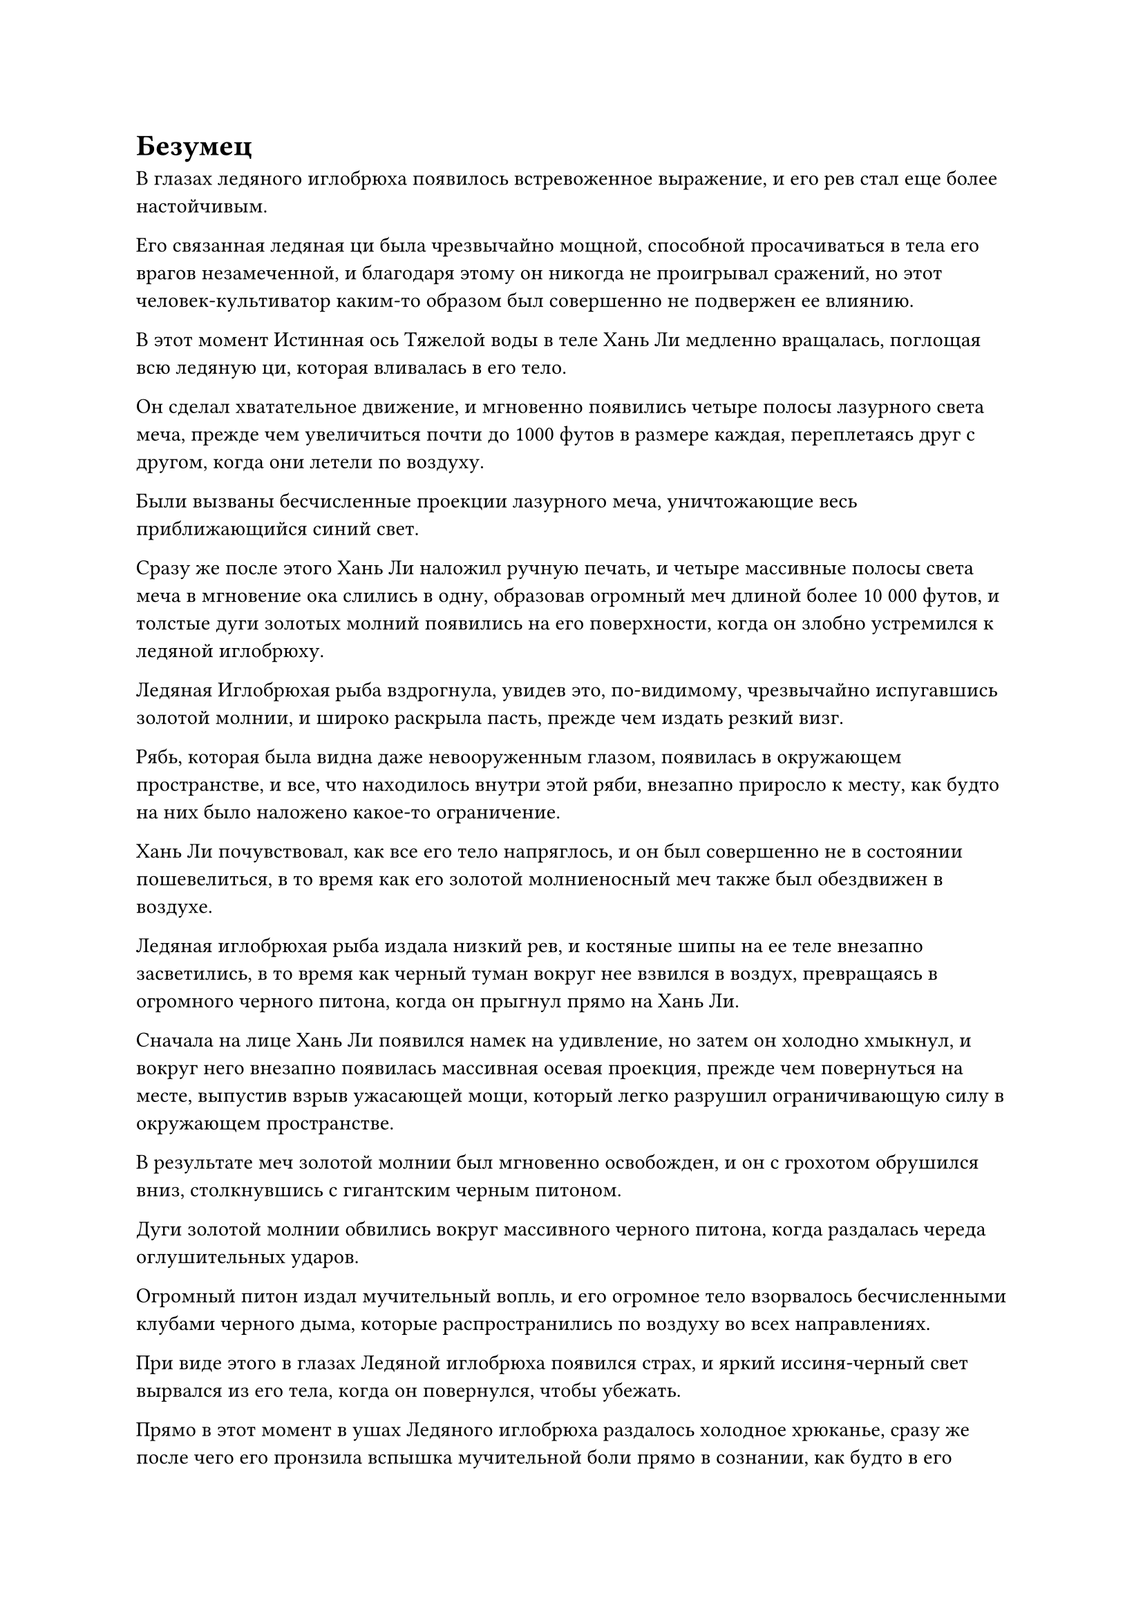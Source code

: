 = Безумец

В глазах ледяного иглобрюха появилось встревоженное выражение, и его рев стал еще более настойчивым.

Его связанная ледяная ци была чрезвычайно мощной, способной просачиваться в тела его врагов незамеченной, и благодаря этому он никогда не проигрывал сражений, но этот человек-культиватор каким-то образом был совершенно не подвержен ее влиянию.

В этот момент Истинная ось Тяжелой воды в теле Хань Ли медленно вращалась, поглощая всю ледяную ци, которая вливалась в его тело.

Он сделал хватательное движение, и мгновенно появились четыре полосы лазурного света меча, прежде чем увеличиться почти до 1000 футов в размере каждая, переплетаясь друг с другом, когда они летели по воздуху.

Были вызваны бесчисленные проекции лазурного меча, уничтожающие весь приближающийся синий свет.

Сразу же после этого Хань Ли наложил ручную печать, и четыре массивные полосы света меча в мгновение ока слились в одну, образовав огромный меч длиной более 10 000 футов, и толстые дуги золотых молний появились на его поверхности, когда он злобно устремился к ледяной иглобрюху.

Ледяная Иглобрюхая рыба вздрогнула, увидев это, по-видимому, чрезвычайно испугавшись золотой молнии, и широко раскрыла пасть, прежде чем издать резкий визг.

Рябь, которая была видна даже невооруженным глазом, появилась в окружающем пространстве, и все, что находилось внутри этой ряби, внезапно приросло к месту, как будто на них было наложено какое-то ограничение.

Хань Ли почувствовал, как все его тело напряглось, и он был совершенно не в состоянии пошевелиться, в то время как его золотой молниеносный меч также был обездвижен в воздухе.

Ледяная иглобрюхая рыба издала низкий рев, и костяные шипы на ее теле внезапно засветились, в то время как черный туман вокруг нее взвился в воздух, превращаясь в огромного черного питона, когда он прыгнул прямо на Хань Ли.

Сначала на лице Хань Ли появился намек на удивление, но затем он холодно хмыкнул, и вокруг него внезапно появилась массивная осевая проекция, прежде чем повернуться на месте, выпустив взрыв ужасающей мощи, который легко разрушил ограничивающую силу в окружающем пространстве.

В результате меч золотой молнии был мгновенно освобожден, и он с грохотом обрушился вниз, столкнувшись с гигантским черным питоном.

Дуги золотой молнии обвились вокруг массивного черного питона, когда раздалась череда оглушительных ударов.

Огромный питон издал мучительный вопль, и его огромное тело взорвалось бесчисленными клубами черного дыма, которые распространились по воздуху во всех направлениях.

При виде этого в глазах Ледяной иглобрюха появился страх, и яркий иссиня-черный свет вырвался из его тела, когда он повернулся, чтобы убежать.

Прямо в этот момент в ушах Ледяного иглобрюха раздалось холодное хрюканье, сразу же после чего его пронзила вспышка мучительной боли прямо в сознании, как будто в его душу вонзили раскаленную кочергу. В результате он издал непроизвольный крик агонии, и боль была настолько сильной, что он мгновенно застыл на месте.

В следующее мгновение мимо промелькнул выступ золотого меча, войдя в его пасть, прежде чем выйти из заднего конца. Огромное количество голубой крови мгновенно хлынуло из двух массивных отверстий, образовав пару фонтанов голубой крови.

Свет в ледяном иглобрюхе быстро угас, и зарождающаяся душа в его теле даже не успела попытаться сбежать, прежде чем была уничтожена проекцией золотого меча.

Хань Ли сделал манящее движение одной рукой, и золотой молниеносный меч сделал круг, прежде чем отлететь назад, затем в мгновение ока превратился обратно в четыре летающих меча, прежде чем исчезнуть в его теле.

Сразу же после этого он взмахнул другой рукой в воздухе, выпустив вспышку синего света, которая окутала тушу Ледяного иглобрюха.

Слой голубого льда мгновенно появился на поверхности гигантской туши, мгновенно остановив кровотечение.

Его миссия состояла в том, чтобы вернуть этот труп, поэтому он не мог позволить себе потерять слишком много крови.

Взмахнув рукавом, Хань Ли убрал тушку ледяного иглобрюха подальше, а затем без паузы улетел вдаль в виде полосы лазурного света.

……

Внутри секретной комнаты уединенной резиденции в некоем городе на Древнем Облачном континенте.

Одетый в ученую мантию мужчина средних лет с внешностью школьного учителя сидел, скрестив ноги, перед печью для приготовления малиновых таблеток и с сосредоточенным выражением лица делал ручную печать. Он контролировал пламя под печью, по-видимому, в процессе переработки партии таблеток.

Внезапно печь для приготовления таблеток содрогнулась, и раздалась череда глухих взрывов, после чего изнутри донесся запах гари.

На лице мужчины появилось мрачное выражение, и он испустил долгий вздох.

Прямо в этот момент вспышка лазурного света внезапно озарила его тело.

Увидев это, он немедленно вытащил маску лазурного лиса, а затем надел маску на свое лицо.

Маска выпустила вспышку лазурного света, которая сформировала перед ним массивный световой экран.

Сразу после этого из центра экрана вспыхнул свет, и появился мешочек для хранения.

"ой? Я не думал, что эта миссия будет завершена так быстро!" - пробормотал мужчина себе под нос с удивленным выражением лица, затем сделал хватательное движение, чтобы взять сумку для хранения в свои руки, одновременно взмахнув другим рукавом в воздухе, и перед ним мгновенно появилась массивная туша ледяной иглобрюха.

"Какой чистый смертельный удар! Я не думаю, что даже я смог бы сохранить такую цельную тушу, если бы пошел за этим зверем в одиночку. Змей 15, а? Я никогда раньше не слышал об этом человеке, но, похоже, это довольно грозный персонаж", - размышлял мужчина про себя.

……

В то же время.

Внутри пещерной обители на пике Багрового Рассвета Хань Ли также был одет в свою Временную маску Гильдии, и сумка для хранения появилась перед ним после вспышки света от светового экрана впереди.

Он взял в руки мешочек для хранения, прежде чем опустошить его содержимое, и на землю мгновенно высыпалась груда первоклассных спиртовых камней.

После подсчета камней духа на его лице появилось довольное выражение, и он снова убрал камни духа взмахом рукава, прежде чем отправиться на поиски своей следующей миссии.

……

Где-то на Грозовом море.

Толстые разряды молний непрерывно вспыхивали сквозь плотные темные тучи наверху, и время от времени разряды молний обрушивались на море внизу.

Рядом с черным островом, расположенным где-то в Грозовом море, было несколько огромных светящихся шаров, и они производили такое сильное волнение, что даже звуки раскатов грома в этом районе были заглушены.

Время от времени можно было наблюдать различные атаки, проносящиеся по воздуху, взбалтывающие небо и море внизу.

Среди двух сторон, сцепившихся в битве, одной была группа из пяти Истинных Бессмертных культиваторов, все из которых были одеты в временные маски Гильдии, две из которых были лазурными, в то время как остальные три были синими.

Они сражались с колонией из почти 100 летучих мышей-молний, каждая из которых была несколько сотен футов в длину, с фиолетовыми молниями, вращающимися вокруг их тел, и каждая из них излучала грандиозную ауру Стадии Вознесения, выбрасывая толстые столбы молний из своих пастей в отместку.

Несмотря на тот факт, что пять временных культиваторов Гильдии были в значительном меньшинстве, их превосходное качество с лихвой компенсировало недостаток количества, и они имели явное преимущество над молниеносными летучими мышами, быстро уничтожая одну летучую мышь за другой.

Черное копье вонзилось в тело летучей мыши-молнии во вспышке черного света, и дуги серебряных молний пронеслись по всей длине копья, втекая в тело летучей мыши-молнии через рану, которую оно нанесло.

Летучая мышь-молния мгновенно взорвалась, и появилась сверкающая и полупрозрачная фиолетовая бусина.

Затем человек в лазурном одеянии молниеносно метнулся вперед, прежде чем поймать фиолетовую бусину в свои объятия.

На мужчине была лазурная маска коровы с выгравированными на ней иероглифами "Wyrm 15", и после того, как он схватил фиолетовую бусину, он остановился даже на мгновение, прежде чем снова ринуться в бой.

Молния продолжала сверкать по всей длине черного копья в его руке, когда он пронзил им тело другой молниеносной летучей мыши.

Все близлежащие молниеносные летучие мыши начали визжать от ярости, увидев это.

Толстые разряды фиолетовых молний устремились к человеку в лазурном одеянии со всех сторон, лишая его возможности предпринять меры уклонения.

Выражение лица мужчины оставалось совершенно неизменным, когда она убрала кристалл молнии, который он вытащил из тела летучей мыши, и вокруг него появился защитный слой серебряной молнии, чтобы сдержать все надвигающиеся атаки.

Серебряный барьер непрерывно дрожал перед лицом надвигающихся атак, но не проявлял никаких признаков разрушения.

Внезапно человек в лазурном одеянии набросился на другую летучую мышь-молнию, с черным копьем в руке выпустив серию остриев.

Он был похож на тигра, который ворвался в овечий загон, убив еще четырех или пять летучих мышей-молний всего за несколько вдохов.

Все остальные четверо культиваторов были ошеломлены проявлением его силы.

Отдельные атаки этих молниеносных летучих мышей были не такими уж грозными, и для них не составляло особого труда выдержать даже четыре или пять атак одновременно, но все, что выходило за рамки этого, начинало представлять для них угрозу. В конце концов, молния в любом значительном количестве не была силой, которую следует недооценивать.

Однако человек в лазурном одеянии совершенно не беспокоился о собственной безопасности, с легкостью проносясь сквозь ряды летучих мышей-молний.

Остальные четверо культиваторов также поспешно вступили в бой, выслеживая некоторых из отбившихся от стаи летучих мышей-молний.

Почти час спустя последняя летучая мышь-молния была убита выступом черного копья.

Ее тело взорвалось, обнажив фиолетовую бусину, которую забрал человек в лазурном одеянии.

С этими словами вся стая летучих мышей-молний была убита, и почти половина из них была убита человеком в лазурном одеянии.

Человек в лазурном одеянии мягко выдохнул, затем улетел вдаль в виде полосы лазурного света, даже не взглянув на своих спутников.

Остальные четверо земледельцев обменялись несколькими взглядами, затем тоже молча разошлись в разные стороны.

Тем временем человек в лазурном одеянии появился где-то над Грозовым морем во вспышке серебряной молнии, и маска на его лице спроецировала лазурный световой экран.

После наложения печати заклинания на световой экран появилась проекция размытой фигуры.

"Вот 47 кристаллов летучей мыши-молнии", - сказал Хань Ли, взмахнув рукавом в воздухе, чтобы высвободить небольшую кучку фиолетовых шариков-молний.

Размытая фигура кивнула в ответ. "Согласно условиям миссии, вашей наградой будут 47 камней Бессмертного происхождения".

На лице Хань Ли появился намек на восторг, когда он взмахнул рукавом в воздухе, и небольшая кучка кристаллов молниеносной летучей мыши в мгновение ока исчезла в массиве в центре светового экрана.

Вскоре после этого небольшая кучка Камней Бессмертного Происхождения внутри массива вспыхнула вспышкой света.

Хань Ли быстро убрал Камни Бессмертного Происхождения, затем повернулся, чтобы отправиться на поиски своей следующей миссии.

……

Однажды, три года спустя, на пике Багрового Рассвета.

Полоса лазурного света вырвалась издалека, приземлившись на вершину горы дискретным образом. Лазурный свет померк, открывая не кого иного, как Хань Ли, и его лицо выглядело слегка бледным.

Он вошел в свою пещерную обитель, не предупредив никого из своих слуг, затем сел, скрестив ноги, в своей тайной комнате и вытащил свою Временную маску Гильдии, чтобы вызвать экран лазурного света.

После этого он вытащил три черных значка, на каждом из которых было выгравировано изображение угрожающего черного призрака.

Он наложил печать заклинания, чтобы телепортировать три значка, используя массив, и мгновение спустя ему было передано около трех дюжин камней Бессмертного Происхождения.

Он бегло осмотрел Камни Бессмертного происхождения своим духовным чутьем, прежде чем убрать их, но в его глазах было странное выражение.

Его миссия в этом случае состояла в том, чтобы убить группу злых земледельцев, проживающих на границе Древнего Облачного континента. Они были опытны в различных типах массивов и секретных техниках, что делало с ними довольно трудное дело, именно поэтому за ними были посланы шесть временных членов Гильдии, и почти все они были высокоуровневыми членами в лазурных масках.

В ходе миссии Хань Ли случайно сделал наблюдение.

Среди временных членов Гильдии, завершивших миссию, большинство из них были культиваторами из Дао Пылающего Дракона. В частности, лидер выпустил набор чрезвычайно грозных летающих мечей, чтобы с легкостью убить лидера злых культиваторов средней ступени Истинного Бессмертия.

Увидев это, Хань Ли был поражен чувством чего-то знакомого. В частности, техника манипулирования летающим мечом этого временного члена Гильдии сильно напомнила ему заместителя лорда Дао Сюн Шаня.

Несмотря на то, что аура этого человека была скрыта его временной маской Гильдии, Хань Ли был почти уверен, что это Сюн Шань.

Однако он размышлял над этим вопросом всего мгновение, прежде чем избавиться от этого потока мыслей.

Для него едва ли имело значение, был ли этот человек Сюн Шанем или нет.

#pagebreak()